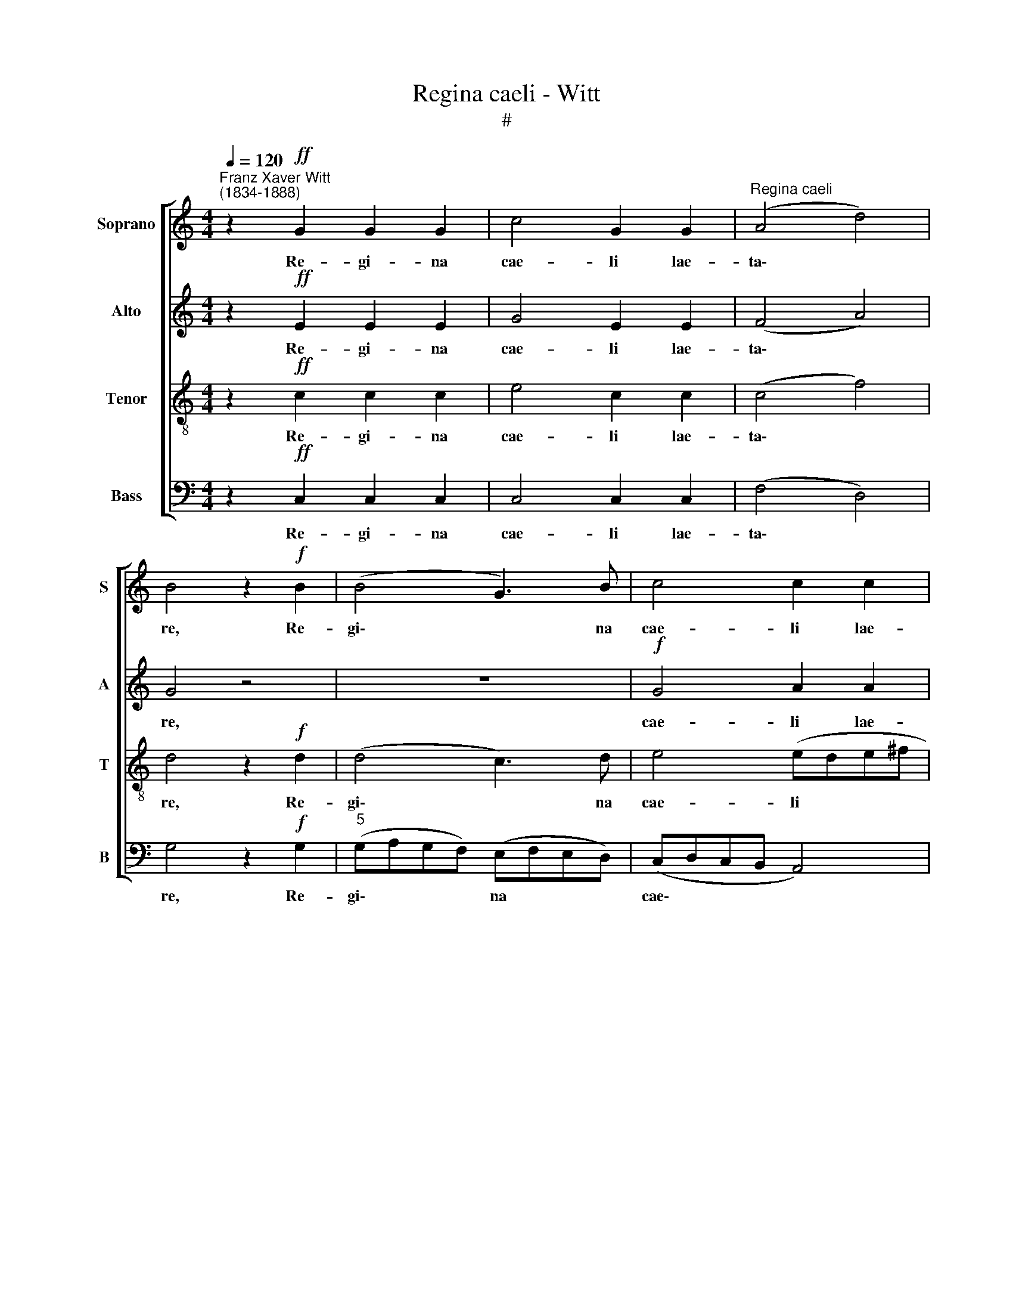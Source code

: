 X:1
T:Regina caeli - Witt
T:#
%%score [ 1 2 3 4 ]
L:1/8
Q:1/4=120
M:4/4
K:C
V:1 treble nm="Soprano" snm="S"
V:2 treble nm="Alto" snm="A"
V:3 treble-8 nm="Tenor" snm="T"
V:4 bass nm="Bass" snm="B"
V:1
"^Franz Xaver Witt\n(1834-1888)" z2!ff! G2 G2 G2 | c4 G2 G2 |"^Regina caeli" (A4 d4) | %3
w: Re- gi- na|cae- li lae-|ta\- *|
 B4 z2!f! B2 | (B4 G3) B | c4 c2 c2 | (dedc BcBA | G6 c2) | B2!<(! BB (BAG!<)!A) | B2 BB (ABcd) | %10
w: re, Re-|gi\- * na|cae- li lae-|ta\- * * * * * * *||re. Al- le lu\- * * *|ja, al- le- lu\- * * *|
!>(! c2 cc (c2 B!>)!A | B4) c4 | z8 | z8 | z8 | z2!mf! G2 c2 d2 | e3 e d4 | c2 B2 c4 | d4 c2 (BA | %19
w: ja, al- le- lu\- * *|* ja.||||Qui- a quem|me- ru- i-|sti por- ta-|re, por- ta\- *|
!>(! B8)!>)! | c4 z4 | z2!f! Bc d4 |!>(! d4 dd d2!>)! | d2 DD (d3 c | BcBA GAGF | E2) D2 z4 | %26
w: |re.|Al- le- lu-|ja, al- le- lu-|ja. Re- sur- re\- *||* xit|
 z4 CC (c2- | c B/A/ B2) c2!ff! cA | (d^cBc) d2 d=c | (cBAB)!>(! c2 cc | (B c2 B)!>)! c4 | z8 | %32
w: si- cut di\-|* * * * xit. Al- le-|lu\- * * * ja, al- le-|lu\- * * * ja, al- le-|lu\- * * ja.||
 z8 | z4!mp! BB d2 | c2 B2 (c3 B) | A6!<(! B2 | c2 G4!<)! ^F2 | (G3 A B4) |!f! B4 G3 B | c4 c2 c2 | %40
w: |O- ra pro|no- bis De\- *|um, pro|no- bis De-|um. * *|Al- le- lu-|ja, al- le-|
 (dedc BcBA | G4 c4) | B2 BB (BAGA) | B4 z4 | c2 c2 (c2 BA | B4) c4 | %46
w: lu\- * * * * * * *||ja, al- le- lu\- * * *|ja,|al- le- lu\- * *|* ja,|
!ff![Q:1/4=118] c4[Q:1/4=114] c4 |[Q:1/4=108] c8 | %48
w: al- le-|lu-|
[Q:1/4=104]!>(! (c2[Q:1/4=103] B[Q:1/4=102]A[Q:1/4=102] G4)!>)! |] %49
w: ja. * * *|
V:2
 z2!ff! E2 E2 E2 | G4 E2 E2 | (F4 A4) | G4 z4 | z8 |!f! G4 A2 A2 | (BcBA GAGF | EFED EFGA) | %8
w: Re- gi- na|cae- li lae-|ta\- *|re,||cae- li lae-|ta\- * * * * * * *||
 B2!<(! GG (G^FE!<)!F) | G4 z4 |!>(! c3 c (A4!>)! | G4) E4 | z4 z2!mf! C2 | F2 G2 A2 G2 | %14
w: re. Al- le- lu\- * * *|ja,|al- le- lu\-|* ja.|Qui-|a quem me- ru-|
 A2 B2 c2 A2 | (G3 F E2 D2 | C2 c4 B2) | A2 G2 (c2 A2) | A4 A2 (A2- |!>(! A2 ^G^F G4)!>)! | %20
w: i- sti, me- ru-|i\- * * *||sti por- ta\- *|re, por- ta\-||
 A2!f! cB A4 | [Gc]2 GG (BAGA) |!>(! B2 BB A4!>)! | B4 z4 | z4 z2!f! CC | (c2 Bc BA G2- | %26
w: re. Al- le- lu-|ja, al- le- lu\- * * *|ja, al- le- lu-|ja.|Re- sur-|re\- * * * * *|
 GAGF) G2 GG | G4 G2!ff! GF | A4 A4 | z4!>(! G3 F | (D G2 F)!>)! E4 |!mp! c4 B2 A2 | %32
w: * * * * xit si- cut|di- xit. Al- le-|lu- ja,|al- le-|lu\- * * ja.|O- ra pro|
 G2 F2 (G2 AB) | c4 z4 | z8 | z2 F2!<(! F4 | G3 z (E2!<)! DC | D4 G4 | z8 |!f! G4 A4 | (BcBA GAGF | %41
w: no- bis De\- * *|um,||pro no-|bis De\- * *|* um.||Al- le-|lu\- * * * * * * *|
 EFED EFGA) | B2 GG G^FEF) | G2 BB (ABcd) | c2 cc (A4 | G4) E4 |!ff! c4 c4 | A8 | %48
w: |ja, al- le- lu\- * * *|a, al- le- lu\- * * *|ja, al- le- lu\-|* ja,|al- le-|lu-|
!>(! (G3 A c4)!>)! |] %49
w: ja. * *|
V:3
 z2!ff! c2 c2 c2 | e4 c2 c2 | (c4 f4) | d4 z2!f! d2 | (d4 c3) d | e4 (ede^f | g4) g4 | (gagf e4) | %8
w: Re- gi- na|cae- li lae-|ta\- *|re, Re-|gi\- * na|cae- li * * *|* lae-|ta\- * * * *|
 d2!<(! dd d4!<)! | d2 de f4 |!>(! e2 ee d4-!>)! | d4 c2!mf! G2 | c2 d2 e3 e | d4 c2 e2 | %14
w: re. Al- le- lu-|ja, al- le- lu-|ja, al- le- lu\-|* ja. Qui-|a quem me- ru-|i- sti por-|
 (f2 ed c4) | c4 z4 | z4 z2 G2 | c2 d2 e3 e | f4 e2 d2 |!>(! e8!>)! | e2!f! ee (edcd) | %21
w: ta\- * * *|re,|qui-|a quem me- ru-|i- sti por-|ta-|re. Al- le- lu\- * * *|
 e2 ee (g^fef) |!>(! g2 gg (g^f/e/ f2)!>)! | g4 z2!f! GG | (g3 f efed | c2 de dcBA) | B2 cd (e4 | %27
w: ja, al- le- lu\- * * *|ja, al- le- lu\- * * *|ja. Re- sur-|re\- * * * * *||xit si- cut di\-|
 d4) e2!ff! ed | (fede) f2 fe | (edcd)!>(! e2 ec | d4!>)! c4 |!mp! e4 d2 f2 | e2 d2 (e3 d) | %33
w: * xit. Al- le-|lu\- * * * ja, al- le-|lu\- * * * ja, al- le-|lu- ja.|O- ra pro|no- bis De\- *|
 [Ec]4 z4 | z8 | z2 c2!<(! f4 | e4!<)! c4 | B4 z2!f! d2 | d4 (c3 d) | e4 (ede^f | g8) | %41
w: um,||pro no-|bis De-|um. Al-|le- lu\- *|ja, al\- * * *||
 (gagf e2) e2 | d2 ee d4 | d2 de f4 | e2 ee d4- | d4 c4 |!ff! c4 c4 | f8 |!>(! e8!>)! |] %49
w: le\- * * * * lu-|ja, al- le- lu-|ja, al- le- lu-|ja, al- le- lu\-|* ja,|al- le-|lu-|ja.|
V:4
 z2!ff! C,2 C,2 C,2 | C,4 C,2 C,2 | (F,4 D,4) | G,4 z2!f! G,2 |"^5" (G,A,G,F,) (E,F,E,D,) | %5
w: Re- gi- na|cae- li lae-|ta\- *|re, Re-|gi\- * * * na * * *|
 (C,D,C,B,, A,,4) | G,,4 G,,4 | (C,4 C,D,E,F,) | G,2!<(! G,G, D,4!<)! | G,2 G,G, (F,G,A,B,) | %10
w: cae\- * * * *|li lae-|ta\- * * * *|re. Al- le- lu-|ja, al- le- lu\- * * *|
!>(! C2 B,B, (F,4!>)! | G,2 G,,2) C,4 | z8 | z4 z2!mf! C,2 | F,2 G,2 A,2 F,2 | (E,3 D, C,2 B,,2 | %16
w: ja, al- le- lu\-|* * ja.||Qui-|a quem me- ru-|i\- * * *|
 A,,2 C,2) G,,4 | z4 z2 A,2 | D,4 A,2 F,2 |!>(! E,8!>)! | A,,2!f! A,G, F,4 | C,2 E,E, D,4 | %22
w: * * sti|por-|ta- re, por-|ta-|re. Al- le- lu-|ja, al- le- lu-|
!>(! G,2 G,G, D,4!>)! | G,,4 z4 | z8 | z2!f! G,,G,, (G,3 F, | E,F,E,D,) C,2 C,C, | %27
w: ja, al- le- lu-|ja.||Re- sur- re\- *|* * * * xit si- cut|
 G,,4 C,2!ff! C,D, | A,,4 D,2 D,D, | G,4!>(! C,2 C,A,, | G,,4!>)! C,4 | z8 | z8 | z4!mp! G,G, F,2 | %34
w: di- xit. Al- le-|lu- ja, al- le-|lu- ja, al- le-|lu- ja.|||O- ra pro|
 E,2 G,2 (A,3 G,) | F,4!<(! D,4 | C,2 B,,2!<)! A,,4 | G,,4 z2!f! G,2 | (G,A,G,F, E,F,E,D, | %39
w: no- bis De\- *|um, pro|no- bis De-|um. Al-|le\- * * * * * * *|
 C,D,C,B,, A,,4 | G,,8) | C,4 (C,D,E,F, | G,2) G,G, D,4 | G,2 G,G, (F,G,A,B,) | C2 A, A, (F,4 | %45
w: ||lu- ja, * * *|* al- le- lu-|ja, al- le- lu\- * * *|ja, al- le- lu\-|
 G,2 G,,2) C,4 |!ff! C4 C4 | F,8 |!>(! C,8!>)! |] %49
w: * * ja,|al- le-|lu-|ja.|

